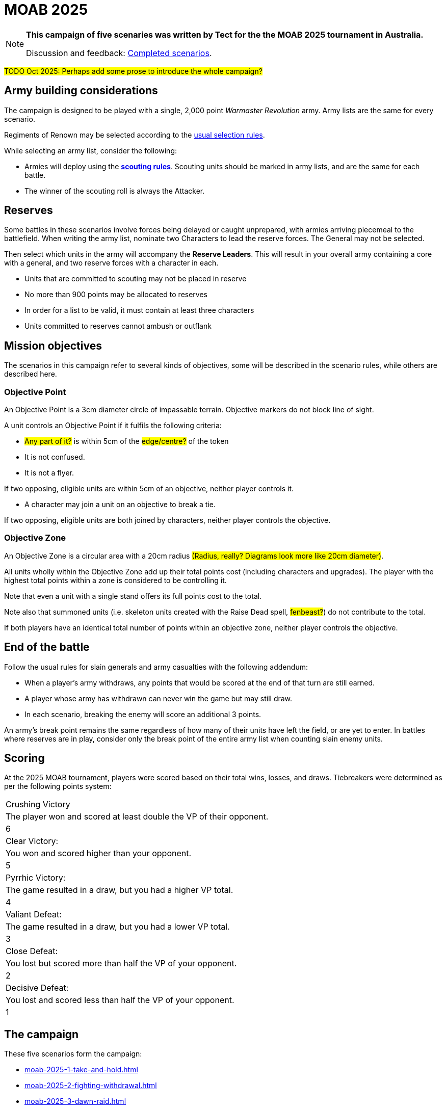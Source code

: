 = MOAB 2025
:page-role: experimental

[NOTE]
====
*This campaign of five scenaries was written by Tect for the the MOAB 2025 tournament in Australia.*

// Replace with a link or maybe a reference to Discord.
Discussion and feedback: https://wmrexperimental.freeforums.net/board/9/completed-scenarios[Completed scenarios].
====

#TODO Oct 2025: Perhaps add some prose to introduce the whole campaign?#

== Army building considerations

The campaign is designed to be played with a single, 2,000 point _Warmaster Revolution_ army.  Army lists are the same for every scenario.

Regiments of Renown may be selected according to the xref:armies:regiments-of-renown.adoc[usual selection rules].

While selecting an army list, consider the following:

* Armies will deploy using the xref:rules:battlefields.adoc#scouting[*scouting rules*].  Scouting units should be marked in army lists, and are the same for each battle.

* The winner of the scouting roll is always the Attacker.

== Reserves

Some battles in these scenarios involve forces being delayed or caught unprepared, with armies
arriving piecemeal to the battlefield.  When writing the army list, nominate two Characters to lead the
reserve forces.  The General may not be selected.

Then select which units in the army will accompany the *Reserve Leaders*.  This will result in your
overall army containing a core with a general, and two reserve forces with a character in each.

* Units that are committed to scouting may not be placed in reserve
* No more than 900 points may be allocated to reserves
* In order for a list to be valid, it must contain at least three characters
* Units committed to reserves cannot ambush or outflank

== Mission objectives

The scenarios in this campaign refer to several kinds of objectives, some will be described in the scenario rules, while others are described here.

=== Objective Point

An Objective Point is a 3cm diameter circle of impassable terrain. Objective markers do not block line of sight.

A unit controls an Objective Point if it fulfils the following criteria:

* #Any part of it?# is within 5cm of the #edge/centre?# of the token
* It is not confused.
* It is not a flyer.

If two opposing, eligible units are within 5cm of an objective, neither player controls it.

* A character may join a unit on an objective to break a tie.

If two opposing, eligible units are both joined by characters, neither player controls the objective.

=== Objective Zone

An Objective Zone is a circular area with a 20cm radius #(Radius, really? Diagrams look more like 20cm diameter)#.

All units wholly within the Objective Zone add up their total points cost (including characters and upgrades). The player with the highest total points within a zone is considered to be controlling it.

Note that even a unit with a single stand offers its full points cost to the total.

Note also that summoned units (i.e. skeleton units created with the Raise Dead spell, #fenbeast?#) do not contribute to the total.

If both players have an identical total number of points within an objective zone, neither player controls the objective.

== End of the battle

Follow the usual rules for slain generals and army casualties with the following addendum:

* When a player’s army withdraws, any points that would be scored at the end of that turn are still earned.
* A player whose army has withdrawn can never win the game but may still draw.
* In each scenario, breaking the enemy will score an additional 3 points.

An army’s break point remains the same regardless of how many of their units have left the field, or are yet to enter. In battles where reserves are in play, consider only the break point of the entire army list when counting slain enemy units.

== Scoring

At the 2025 MOAB tournament, players were scored based on their total wins, losses, and draws. Tiebreakers were determined as per the following points system:

[columns="3,7,1",grid=rows,frame=none]
|===
|Crushing Victory
|The player won and scored at least double the VP of their opponent.
|6

|Clear Victory:
|You won and scored higher than your opponent.
|5

|Pyrrhic Victory:
|The game resulted in a draw, but you had a higher VP total.
|4

|Valiant Defeat:
|The game resulted in a draw, but you had a lower VP total.
|3

|Close Defeat:
|You lost but scored more than half the VP of your opponent.
|2

|Decisive Defeat:
|You lost and scored less than half the VP of your opponent.
|1
|===

== The campaign

These five scenarios form the campaign:

* xref:moab-2025-1-take-and-hold.adoc[]
* xref:moab-2025-2-fighting-withdrawal.adoc[]
* xref:moab-2025-3-dawn-raid.adoc[]
* xref:moab-2025-4-meeting-engagement.adoc[]
* xref:moab-2025-5-the-end-times.adoc[]
